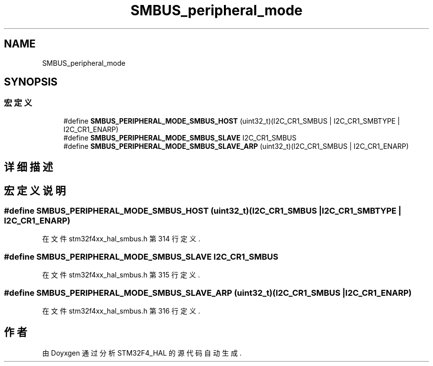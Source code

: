 .TH "SMBUS_peripheral_mode" 3 "2020年 八月 7日 星期五" "Version 1.24.0" "STM32F4_HAL" \" -*- nroff -*-
.ad l
.nh
.SH NAME
SMBUS_peripheral_mode
.SH SYNOPSIS
.br
.PP
.SS "宏定义"

.in +1c
.ti -1c
.RI "#define \fBSMBUS_PERIPHERAL_MODE_SMBUS_HOST\fP   (uint32_t)(I2C_CR1_SMBUS | I2C_CR1_SMBTYPE | I2C_CR1_ENARP)"
.br
.ti -1c
.RI "#define \fBSMBUS_PERIPHERAL_MODE_SMBUS_SLAVE\fP   I2C_CR1_SMBUS"
.br
.ti -1c
.RI "#define \fBSMBUS_PERIPHERAL_MODE_SMBUS_SLAVE_ARP\fP   (uint32_t)(I2C_CR1_SMBUS | I2C_CR1_ENARP)"
.br
.in -1c
.SH "详细描述"
.PP 

.SH "宏定义说明"
.PP 
.SS "#define SMBUS_PERIPHERAL_MODE_SMBUS_HOST   (uint32_t)(I2C_CR1_SMBUS | I2C_CR1_SMBTYPE | I2C_CR1_ENARP)"

.PP
在文件 stm32f4xx_hal_smbus\&.h 第 314 行定义\&.
.SS "#define SMBUS_PERIPHERAL_MODE_SMBUS_SLAVE   I2C_CR1_SMBUS"

.PP
在文件 stm32f4xx_hal_smbus\&.h 第 315 行定义\&.
.SS "#define SMBUS_PERIPHERAL_MODE_SMBUS_SLAVE_ARP   (uint32_t)(I2C_CR1_SMBUS | I2C_CR1_ENARP)"

.PP
在文件 stm32f4xx_hal_smbus\&.h 第 316 行定义\&.
.SH "作者"
.PP 
由 Doyxgen 通过分析 STM32F4_HAL 的 源代码自动生成\&.

